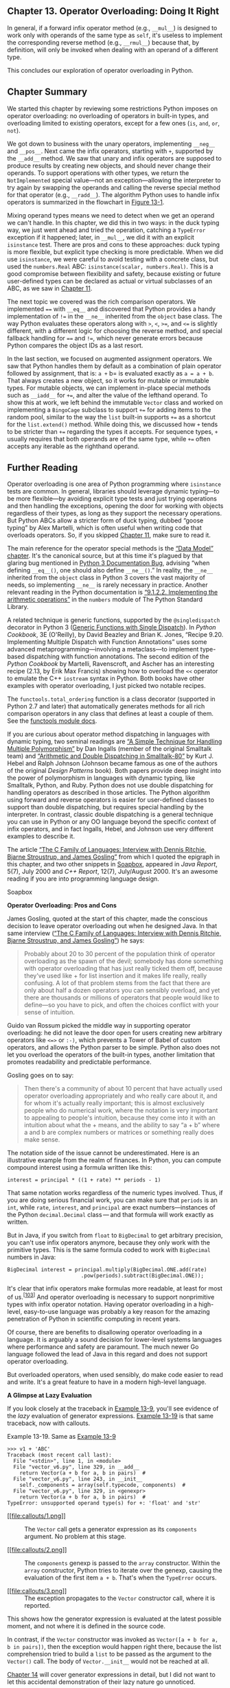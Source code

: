 ** Chapter 13. Operator Overloading: Doing It Right


In general, if a forward infix operator method (e.g., =__mul__=) is designed to work only with operands of the same type as =self=, it's useless to implement the corresponding reverse method (e.g., =__rmul__=) because that, by definition, will only be invoked when dealing with an operand of a different type.

This concludes our exploration of operator overloading in Python.

** Chapter Summary


We started this chapter by reviewing some restrictions Python imposes on operator overloading: no overloading of operators in built-in types, and overloading limited to existing operators, except for a few ones (=is=, =and=, =or=, =not=).

We got down to business with the unary operators, implementing =__neg__= and =__pos__=. Next came the infix operators, starting with =+=, supported by the =__add__= method. We saw that unary and infix operators are supposed to produce results by creating new objects, and should never change their operands. To support operations with other types, we return the =NotImplemented= special value---not an exception---allowing the interpreter to try again by swapping the operands and calling the reverse special method for that operator (e.g., =__radd__=). The algorithm Python uses to handle infix operators is summarized in the flowchart in [[file:ch13.html#operator_flowchart][Figure 13-1]].

Mixing operand types means we need to detect when we get an operand we can't handle. In this chapter, we did this in two ways: in the duck typing way, we just went ahead and tried the operation, catching a =TypeError= exception if it happened; later, in =__mul__=, we did it with an explicit =isinstance= test. There are pros and cons to these approaches: duck typing is more flexible, but explicit type checking is more predictable. When we did use =isinstance=, we were careful to avoid testing with a concrete class, but used the =numbers.Real= ABC: =isinstance(scalar, numbers.Real)=. This is a good compromise between flexibility and safety, because existing or future user-defined types can be declared as actual or virtual subclasses of an ABC, as we saw in [[file:ch11.html][Chapter 11]].

The next topic we covered was the rich comparison operators. We implemented ==== with =__eq__= and discovered that Python provides a handy implementation of =!== in the =__ne__= inherited from the =object= base class. The way Python evaluates these operators along with =>=, =<=, =>==, and =<== is slightly different, with a different logic for choosing the reverse method, and special fallback handling for ==== and =!==, which never generate errors because Python compares the object IDs as a last resort.

In the last section, we focused on augmented assignment operators. We saw that Python handles them by default as a combination of plain operator followed by assignment, that is: =a += b= is evaluated exactly as =a = a + b=. That always creates a new object, so it works for mutable or immutable types. For mutable objects, we can implement in-place special methods such as =__iadd__= for =+==, and alter the value of the lefthand operand. To show this at work, we left behind the immutable =Vector= class and worked on implementing a =BingoCage= subclass to support =+== for adding items to the random pool, similar to the way the =list= built-in supports =+== as a shortcut for the =list.extend()= method. While doing this, we discussed how =+= tends to be stricter than =+== regarding the types it accepts. For sequence types, =+= usually requires that both operands are of the same type, while =+== often accepts any iterable as the righthand operand.

** Further Reading


Operator overloading is one area of Python programming where =isinstance= tests are common. In general, libraries should leverage dynamic typing---to be more flexible---by avoiding explicit type tests and just trying operations and then handling the exceptions, opening the door for working with objects regardless of their types, as long as they support the necessary operations. But Python ABCs allow a stricter form of duck typing, dubbed “goose typing” by Alex Martelli, which is often useful when writing code that overloads operators. So, if you skipped [[file:ch11.html][Chapter 11]], make sure to read it.

The main reference for the operator special methods is the [[https://docs.python.org/3/reference/datamodel.html][“Data Model” chapter]]. It's the canonical source, but at this time it's plagued by that glaring bug mentioned in [[file:ch13.html#ne_doc_bug_warning][Python 3 Documentation Bug]], advising “when defining =__eq__()=, one should also define =__ne__()=.” In reality, the =__ne__= inherited from the =object= class in Python 3 covers the vast majority of needs, so implementing =__ne__= is rarely necessary in practice. Another relevant reading in the Python documentation is [[http://bit.ly/1JHWP8W][“9.1.2.2. Implementing the arithmetic operations”]] in the =numbers= module of The Python Standard Library.

A related technique is generic functions, supported by the =@singledispatch= decorator in Python 3 ([[file:ch07.html#generic_functions][Generic Functions with Single Dispatch]]). In /Python Cookbook/, 3E (O'Reilly), by David Beazley and Brian K. Jones, “Recipe 9.20. Implementing Multiple Dispatch with Function Annotations” uses some advanced metaprogramming---involving a metaclass---to implement type-based dispatching with function annotations. The second edition of the /Python Cookbook/ by Martelli, Ravenscroft, and Ascher has an interesting recipe (2.13, by Erik Max Francis) showing how to overload the =<<= operator to emulate the C++ =iostream= syntax in Python. Both books have other examples with operator overloading, I just picked two notable recipes.

The =functools.total_ordering= function is a class decorator (supported in Python 2.7 and later) that automatically generates methods for all rich comparison operators in any class that defines at least a couple of them. See the [[http://bit.ly/1C12IWF][functools module docs]].

If you are curious about operator method dispatching in languages with dynamic typing, two seminal readings are [[http://bit.ly/1FVhejw][“A Simple Technique for Handling Multiple Polymorphism”]] by Dan Ingalls (member of the original Smalltalk team) and [[http://bit.ly/1QrnuuD][“Arithmetic and Double Dispatching in Smalltalk-80”]] by Kurt J. Hebel and Ralph Johnson (Johnson became famous as one of the authors of the original /Design Patterns/ book). Both papers provide deep insight into the power of polymorphism in languages with dynamic typing, like Smalltalk, Python, and Ruby. Python does not use double dispatching for handling operators as described in those articles. The Python algorithm using forward and reverse operators is easier for user-defined classes to support than double dispatching, but requires special handling by the interpreter. In contrast, classic double dispatching is a general technique you can use in Python or any OO language beyond the specific context of infix operators, and in fact Ingalls, Hebel, and Johnson use very different examples to describe it.

The article [[http://www.gotw.ca/publications/c_family_interview.htm][“The C Family of Languages: Interview with Dennis Ritchie, Bjarne Stroustrup, and James Gosling”]] from which I quoted the epigraph in this chapter, and two other snippets in [[file:ch13.html#operator_soapbox][Soapbox]], appeared in /Java Report/, 5(7), July 2000 and /C++ Report/, 12(7), July/August 2000. It's an awesome reading if you are into programming language design.



Soapbox

*Operator Overloading: Pros and Cons*

James Gosling, quoted at the start of this chapter, made the conscious decision to leave operator overloading out when he designed Java. In that same interview ([[http://bit.ly/1C12T4t][“The C Family of Languages: Interview with Dennis Ritchie, Bjarne Stroustrup, and James Gosling”]]) he says:

#+BEGIN_QUOTE
  Probably about 20 to 30 percent of the population think of operator overloading as the spawn of the devil; somebody has done something with operator overloading that has just really ticked them off, because they've used like + for list insertion and it makes life really, really confusing. A lot of that problem stems from the fact that there are only about half a dozen operators you can sensibly overload, and yet there are thousands or millions of operators that people would like to define---so you have to pick, and often the choices conflict with your sense of intuition.
#+END_QUOTE

Guido van Rossum picked the middle way in supporting operator overloading: he did not leave the door open for users creating new arbitrary operators like =<=>= or =:-)=, which prevents a Tower of Babel of custom operators, and allows the Python parser to be simple. Python also does not let you overload the operators of the built-in types, another limitation that promotes readability and predictable performance.

Gosling goes on to say:

#+BEGIN_QUOTE
  Then there's a community of about 10 percent that have actually used operator overloading appropriately and who really care about it, and for whom it's actually really important; this is almost exclusively people who do numerical work, where the notation is very important to appealing to people's intuition, because they come into it with an intuition about what the + means, and the ability to say “a + b” where a and b are complex numbers or matrices or something really does make sense.
#+END_QUOTE

The notation side of the issue cannot be underestimated. Here is an illustrative example from the realm of finances. In Python, you can compute compound interest using a formula written like this:

#+BEGIN_EXAMPLE
    interest = principal * ((1 + rate) ** periods - 1)
#+END_EXAMPLE

That same notation works regardless of the numeric types involved. Thus, if you are doing serious financial work, you can make sure that =periods= is an =int=, while =rate=, =interest=, and =principal= are exact numbers---instances of the Python =decimal.Decimal= class --- and that formula will work exactly as written.

But in Java, if you switch from =float= to =BigDecimal= to get arbitrary precision, you can't use infix operators anymore, because they only work with the primitive types. This is the same formula coded to work with =BigDecimal= numbers in Java:

#+BEGIN_EXAMPLE
    BigDecimal interest = principal.multiply(BigDecimal.ONE.add(rate)
                            .pow(periods).subtract(BigDecimal.ONE));
#+END_EXAMPLE

It's clear that infix operators make formulas more readable, at least for most of us.^{[[[#ftn.id958483][103]]]} And operator overloading is necessary to support nonprimitive types with infix operator notation. Having operator overloading in a high-level, easy-to-use language was probably a key reason for the amazing penetration of Python in scientific computing in recent years.

Of course, there are benefits to disallowing operator overloading in a language. It is arguably a sound decision for lower-level systems languages where performance and safety are paramount. The much newer Go language followed the lead of Java in this regard and does not support operator overloading.

But overloaded operators, when used sensibly, do make code easier to read and write. It's a great feature to have in a modern high-level language.

*A Glimpse at Lazy Evaluation*

If you look closely at the traceback in [[file:ch13.html#ex_vector_error_iter_not_add][Example 13-9]], you'll see evidence of the /lazy/ evaluation of generator expressions. [[file:ch13.html#ex_vector_error_iter_not_add_repeat][Example 13-19]] is that same traceback, now with callouts.



Example 13-19. Same as [[file:ch13.html#ex_vector_error_iter_not_add][Example 13-9]]

#+BEGIN_EXAMPLE
    >>> v1 + 'ABC'
    Traceback (most recent call last):
      File "<stdin>", line 1, in <module>
      File "vector_v6.py", line 329, in __add__
        return Vector(a + b for a, b in pairs)  # 
      File "vector_v6.py", line 243, in __init__
        self._components = array(self.typecode, components)  # 
      File "vector_v6.py", line 329, in <genexpr>
        return Vector(a + b for a, b in pairs)  # 
    TypeError: unsupported operand type(s) for +: 'float' and 'str'
#+END_EXAMPLE

- [[#CO152-1][[[file:callouts/1.png]]]]  :: The =Vector= call gets a generator expression as its =components= argument. No problem at this stage.

- [[#CO152-2][[[file:callouts/2.png]]]]  :: The =components= genexp is passed to the =array= constructor. Within the =array= constructor, Python tries to iterate over the genexp, causing the evaluation of the first item =a + b=. That's when the =TypeError= occurs.

- [[#CO152-3][[[file:callouts/3.png]]]]  :: The exception propagates to the =Vector= constructor call, where it is reported.

This shows how the generator expression is evaluated at the latest possible moment, and not where it is defined in the source code.

In contrast, if the =Vector= constructor was invoked as =Vector([a + b for a, b in pairs])=, then the exception would happen right there, because the list comprehension tried to build a =list= to be passed as the argument to the =Vector()= call. The body of =Vector.__init__= would not be reached at all.

[[file:ch14.html][Chapter 14]] will cover generator expressions in detail, but I did not want to let this accidental demonstration of their lazy nature go unnoticed.



--------------


^{[[[#id973194][98]]]} Source: [[http://www.gotw.ca/publications/c_family_interview.htm][“The C Family of Languages: Interview with Dennis Ritchie, Bjarne Stroustrup, and James Gosling”]].


^{[[[#id984216][99]]]} The Python documentation uses both terms. The [[https://docs.python.org/3/reference/datamodel.html][“Data Model” chapter]] uses “reflected,” but [[http://bit.ly/1JHWP8W][“9.1.2.2. Implementing the arithmetic operations”]] in the =numbers= module docs mention “forward” and “reverse” methods, and I find this terminology better, because “forward” and “reversed” clearly name each of the directions, while “reflected” doesn't have an obvious opposite.


^{[[[#id561864][100]]]} The =@= sign can be used as an infix dot product operator starting with Python 3.5. More about it in [[file:ch13.html#matmul_operator_sec][The New @ Infix Operator in Python 3.5]].


^{[[[#id702066][101]]]} The logic for =object.__eq__= and =object.__ne__= is in function =object_richcompare= in [[http://bit.ly/1C11uL7][Objects/typeobject.c]] in the CPython source code.


^{[[[#id1005952][102]]]} The =iter= built-in function will be covered in the next chapter. Here I could have used =tuple(other)=, and it would work, but at the cost of building a new =tuple= when all the =.load(…)= method needs is to iterate over its argument.


^{[[[#id958483][103]]]} My friend Mario Domenech Goulart, a core developer of the [[http://www.call-cc.org/][CHICKEN Scheme compiler]], will probably disagree with this.


[[#id973194][98]]]} Source: [[http://www.gotw.ca/publications/c_family_interview.htm][“The C Family of Languages: Interview with Dennis Ritchie, Bjarne Stroustrup, and James Gosling”]].


^{[[[#id984216][99]]]} The Python documentation uses both terms. The [[https://docs.python.org/3/reference/datamodel.html][“Data Model” chapter]] uses “reflected,” but [[http://bit.ly/1JHWP8W][“9.1.2.2. Implementing the arithmetic operations”]] in the =numbers= module docs mention “forward” and “reverse” methods, and I find this terminology better, because “forward” and “reversed” clearly name each of the directions, while “reflected” doesn't have an obvious opposite.


^{[[[#id561864][100]]]} The =@= sign can be used as an infix dot product operator starting with Python 3.5. More about it in [[file:ch13.html#matmul_operator_sec][The New @ Infix Operator in Python 3.5]].


^{[[[#id702066][101]]]} The logic for =object.__eq__= and =object.__ne__= is in function =object_richcompare= in [[http://bit.ly/1C11uL7][Objects/typeobject.c]] in the CPython source code.


^{[[[#id1005952][102]]]} The =iter= built-in function will be covered in the next chapter. Here I could have used =tuple(other)=, and it would work, but at the cost of building a new =tuple= when all the =.load(…)= method needs is to iterate over its argument.


^{[[[#id958483][103]]]} My friend Mario Domenech Goulart, a core developer of the [[http://www.call-cc.org/][CHICKEN Scheme compiler]], will probably disagree with this.


www.call-cc.org/][CHICKEN Scheme compiler]], will probably disagree with this.


concatenating sequences in Python.

The methods in [[file:ch13.html#ex_vector_add_t1][Example 13-4]] work with =Vector= objects, or any iterable with numeric items, such as a =Vector2d=, a =tuple= of integers, or an =array= of floats. But if provided with a noniterable object, =__add__= fails with a message that is not very helpful, as in [[file:ch13.html#ex_vector_error_iter][Example 13-8]].



Example 13-8. Vector.__add__ method needs an iterable operand

#+BEGIN_EXAMPLE
    >>> v1 + 1
    Traceback (most recent call last):
      File "<stdin>", line 1, in <module>
      File "vector_v6.py", line 328, in __add__
        pairs = itertools.zip_longest(self, other, fillvalue=0.0)
    TypeError: zip_longest argument #2 must support iteration
#+END_EXAMPLE

Another unhelpful message is given if an operand is iterable but its items cannot be added to the =float= items in the =Vector=. See [[file:ch13.html#ex_vector_error_iter_not_add][Example 13-9]].



Example 13-9. Vector.__add__ method needs an iterable with numeric items

#+BEGIN_EXAMPLE
    >>> v1 + 'ABC'
    Traceback (most recent call last):
      File "<stdin>", line 1, in <module>
      File "vector_v6.py", line 329, in __add__
        return Vector(a + b for a, b in pairs)
      File "vector_v6.py", line 243, in __init__
        self._components = array(self.typecode, components)
      File "vector_v6.py", line 329, in <genexpr>
        return Vector(a + b for a, b in pairs)
    TypeError: unsupported operand type(s) for +: 'float' and 'str'
#+END_EXAMPLE

The problems in Examples [[file:ch13.html#ex_vector_error_iter][13-8]] and [[file:ch13.html#ex_vector_error_iter_not_add][13-9]] actually go deeper than obscure error messages: if an operator special method cannot return a valid result because of type incompatibility, it should return =NotImplemented= and not raise =TypeError=. By returning =NotImplemented=, you leave the door open for the implementer of the other operand type to perform the operation when Python tries the reversed method call.

In the spirit of duck typing, we will refrain from testing the type of the =other= operand, or the type of its elements. We'll catch the exceptions and return =NotImplemented=. If the interpreter has not yet reversed the operands, it will try that. If the reverse method call returns =NotImplemented=, then Python will raise issue =TypeError= with a standard error message like “unsupported operand type(s) for +: /Vector/ and /str/.”

The final implementation of the special methods for =Vector= addition are in [[file:ch13.html#ex_vector_v6][Example 13-10]].



Example 13-10. vector_v6.py: operator + methods added to vector_v5.py ([[file:ch10.html#ex_vector_v5][Example 10-16]])

#+BEGIN_EXAMPLE
        def __add__(self, other):
            try:
                pairs = itertools.zip_longest(self, other, fillvalue=0.0)
                return Vector(a + b for a, b in pairs)
            except TypeError:
                return NotImplemented

        def __radd__(self, other):
            return self + other
#+END_EXAMPLE

*** Warning
    :PROPERTIES:
    :CUSTOM_ID: warning-2
    :CLASS: title
    :END:

If an infix operator method raises an exception, it aborts the operator dispatch algorithm. In the particular case of =TypeError=, it is often better to catch it and =return NotImplemented=. This allows the interpreter to try calling the reversed operator method, which may correctly handle the computation with the swapped operands, if they are of different types.

At this point, we have safely overloaded the =+= operator by writing =__add__= and =__radd__=. We will now tackle another infix operator: =*=.

** Overloading * for Scalar Multiplication


What does =Vector([1, 2, 3]) * x= mean? If =x= is a number, that would be a scalar product, and the result would be a new =Vector= with each component multiplied by =x=---also known as an elementwise multiplication:

#+BEGIN_EXAMPLE
    >>> v1 = Vector([1, 2, 3])
    >>> v1 * 10
    Vector([10.0, 20.0, 30.0])
    >>> 11 * v1
    Vector([11.0, 22.0, 33.0])
#+END_EXAMPLE

Another kind of product involving =Vector= operands would be the dot product of two vectors---or matrix multiplication, if you take one vector as a 1 × N matrix and the other as an N × 1 matrix. The current practice in NumPy and similar libraries is not to overload the =*= with these two meanings, but to use =*= only for the scalar product. For example, in NumPy, =numpy.dot()= computes the dot product.^{[[[#ftn.id561864][100]]]}

Back to our scalar product, again we start with the simplest =__mul__= and =__rmul__= methods that could possibly work:

#+BEGIN_EXAMPLE
        # inside the Vector class

        def __mul__(self, scalar):
            return Vector(n * scalar for n in self)

        def __rmul__(self, scalar):
            return self * scalar
#+END_EXAMPLE

Those methods do work, except when provided with incompatible operands. The =scalar= argument has to be a number that when multiplied by a =float= produces another =float= (because our =Vector= class uses an =array= of floats internally). So a =complex= number will not do, but the scalar can be an =int=, a =bool= (because =bool= is a subclass of =int=), or even a =fractions.Fraction= instance.

We could use the same duck typing technique as we did in [[file:ch13.html#ex_vector_v6][Example 13-10]] and catch a =TypeError= in =__mul__=, but there is another, more explicit way that makes sense in this situation: /goose typing/. We use =isinstance()= to check the type of =scalar=, but instead of hardcoding some concrete types, we check against the =numbers.Real= ABC, which covers all the types we need, and keeps our implementation open to future numeric types that declare themselves actual or /virtual subclasses/ of the =numbers.Real= ABC. [[file:ch13.html#ex_vector_v7][Example 13-11]] shows a practical use of goose typing---an explicit check against an abstract type; see [[https://github.com/fluentpython/example-code][the_ Fluent Python_ code repository]] for the full listing.

*** Warning
    :PROPERTIES:
    :CUSTOM_ID: warning-3
    :CLASS: title
    :END:

As you may recall from [[file:ch11.html#abc_in_stdlib_sec][ABCs in the Standard Library]], =decimal.Decimal= is not registered as a virtual subclass of =numbers.Real=. Thus, our =Vector= class will not handle =decimal.Decimal= numbers.



Example 13-11. vector_v7.py: operator * methods added

#+BEGIN_EXAMPLE
    from array import array
    import reprlib
    import math
    import functools
    import operator
    import itertools
    import numbers  # 

    class Vector:
        typecode = 'd'

        def __init__(self, components):
            self._components = array(self.typecode, components)

        # many methods omitted in book listing, see vector_v7.py
        # in https://github.com/fluentpython/example-code ...

        def __mul__(self, scalar):
            if isinstance(scalar, numbers.Real):  # 
                return Vector(n * scalar for n in self)
            else:  # 
                return NotImplemented

        def __rmul__(self, scalar):
            return self * scalar  # 
#+END_EXAMPLE

- [[#CO144-1][[[file:callouts/1.png]]]]  :: Import the =numbers= module for type checking.

- [[#CO144-2][[[file:callouts/2.png]]]]  :: If =scalar= is an instance of a =numbers.Real= subclass, create new =Vector= with multiplied component values.

- [[#CO144-3][[[file:callouts/3.png]]]]  :: Otherwise, raise =TypeError= with an explicit message.

- [[#CO144-4][[[file:callouts/4.png]]]]  :: In this example, =__rmul__= works fine by just performing =self * scalar=, delegating to the =__mul__= method.

With [[file:ch13.html#ex_vector_v7][Example 13-11]], we can multiply =Vectors= by scalar values of the usual and not so usual numeric types:

#+BEGIN_EXAMPLE
    >>> v1 = Vector([1.0, 2.0, 3.0])
    >>> 14 * v1
    Vector([14.0, 28.0, 42.0])
    >>> v1 * True
    Vector([1.0, 2.0, 3.0])
    >>> from fractions import Fraction
    >>> v1 * Fraction(1, 3)
    Vector([0.3333333333333333, 0.6666666666666666, 1.0])
#+END_EXAMPLE

Implementing =+= and =*= we saw the most common patterns for coding infix operators. The techniques we described for =+= and =*= are applicable to all operators listed in [[file:ch13.html#infix_operator_names_tbl][Table 13-1]] (the in-place operators will be covered in [[file:ch13.html#augmented_assign_ops][Augmented Assignment Operators]]).



Table 13-1. Infix operator method names (the in-place operators are used for augmented assignment; comparison operators are in [[file:ch13.html#reversed_rich_comp_op_tbl][Table 13-2]])

Operator

Forward

Reverse

In-place

Description

=+=

=__add__=

=__radd__=

=__iadd__=

Addition or concatenation

=-=

=__sub__=

=__rsub__=

=__isub__=

Subtraction

=*=

=__mul__=

=__rmul__=

=__imul__=

Multiplication or repetition

=/=

=__truediv__=

=__rtruediv__=

=__itruediv__=

True division

=//=

=__floordiv__=

=__rfloordiv__=

=__ifloordiv__=

Floor division

=%=

=__mod__=

=__rmod__=

=__imod__=

Modulo

=divmod()=

=__divmod__=

=__rdivmod__=

=__idivmod__=

Returns tuple of floor division quotient and modulo

=**=, =pow()=

=__pow__=

=__rpow__=

=__ipow__=

Exponentiation^{[[[#ftn.id482954][a]]]}

=@=

=__matmul__=

=__rmatmul__=

=__imatmul__=

Matrix multiplication^{[[[#ftn.id1086235][b]]]}

=&=

=__and__=

=__rand__=

=__iand__=

Bitwise and

|

=__or__=

=__ror__=

=__ior__=

Bitwise or

=^=

=__xor__=

=__rxor__=

=__ixor__=

Bitwise xor

=<<=

=__lshift__=

=__rlshift__=

=__ilshift__=

Bitwise shift left

=>>=

=__rshift__=

=__rrshift__=

=__irshift__=

Bitwise shift right


^{[[[#id482954][a]]]} =pow= takes an optional third argument, =modulo=: =pow(a, b, modulo)=, also supported by the special methods when invoked directly (e.g., =a.__pow__(b, modulo)=).


^{[[[#id1086235][b]]]} New in Python 3.5.

The rich comparison operators are another category of infix operators, using a slightly different set of rules. We cover them in the next main section: [[file:ch13.html#rich_comp_op_sec][Rich Comparison Operators]].

The following optional sidebar is about the =@= operator introduced in Python 3.5---not yet released at the time of this writing.



The New @ Infix Operator in Python 3.5

Python 3.4 does not have an infix operator for the dot product. However, as I write this, Python 3.5 pre-alpha already implements [[https://www.python.org/dev/peps/pep-0465/][PEP 465 --- A dedicated infix operator for matrix multiplication]], making the =@= sign available for that purpose (e.g., =a @ b= is the dot product of =a= and =b=). The =@= operator is supported by the special methods =__matmul__=, =__rmatmul__=, and =__imatmul__=, named for “matrix multiplication.” These methods are not used anywhere in the standard library at this time, but are recognized by the interpreter in Python 3.5 so the NumPy team---and the rest of us---can support the =@= operator in user-defined types. The parser was also changed to handle the infix =@= (=a @ b= is a syntax error in Python 3.4).

Just for fun, after compiling Python 3.5 from source, I was able to implement and test the =@= operator for the =Vector= dot product.

These are the simple tests I did:

#+BEGIN_EXAMPLE
    >>> va = Vector([1, 2, 3])
    >>> vz = Vector([5, 6, 7])
    >>> va @ vz == 38.0  # 1*5 + 2*6 + 3*7
    True
    >>> [10, 20, 30] @ vz
    380.0
    >>> va @ 3
    Traceback (most recent call last):
      ...
    TypeError: unsupported operand type(s) for @: 'Vector' and 'int'
#+END_EXAMPLE

And here is the code of the relevant special methods:

#+BEGIN_EXAMPLE
    class Vector:
        # many methods omitted in book listing

        def __matmul__(self, other):
            try:
                return sum(a * b for a, b in zip(self, other))
            except TypeError:
                return NotImplemented

        def __rmatmul__(self, other):
            return self @ other
#+END_EXAMPLE

The full source is in the /vector_py3_5.py/ file in the [[https://github.com/fluentpython/example-code][/Fluent Python/ code repository]].

Remember to try it with Python 3.5, otherwise you'll get a =SyntaxError=!

** Rich Comparison Operators


The handling of the rich comparison operators ====, =!==, =>=, =<=, =>==, =<== by the Python interpreter is similar to what we just saw, but differs in two important aspects:

- The same set of methods are used in forward and reverse operator calls. The rules are summarized in [[file:ch13.html#reversed_rich_comp_op_tbl][Table 13-2]]. For example, in the case of ====, both the forward and reverse calls invoke =__eq__=, only swapping arguments; and a forward call to =__gt__= is followed by a reverse call to =__lt__= with the swapped arguments.
- In the case of ==== and =!==, if the reverse call fails, Python compares the object IDs instead of raising =TypeError=.



Table 13-2. Rich comparison operators: reverse methods invoked when the initial method call returns NotImplemented

Group

Infix operator

Forward method call

Reverse method call

Fall back

Equality

=a == b=

=a.__eq__(b)=

=b.__eq__(a)=

Return =id(a) == id(b)=

=a != b=

=a.__ne__(b)=

=b.__ne__(a)=

Return =not (a == b)=

Ordering

=a > b=

=a.__gt__(b)=

=b.__lt__(a)=

Raise =TypeError=

=a < b=

=a.__lt__(b)=

=b.__gt__(a)=

Raise =TypeError=

=a >= b=

=a.__ge__(b)=

=b.__le__(a)=

Raise =TypeError=

=a <= b=

=a.__le__(b)=

=b.__ge__(a)=

Raise =TypeError=

*** New Behavior in Python 3
    :PROPERTIES:
    :CUSTOM_ID: new-behavior-in-python-3
    :CLASS: title
    :END:

The fallback step for all comparison operators changed from Python 2. For =__ne__=, Python 3 now returns the negated result of =__eq__=. For the ordering comparison operators, Python 3 raises =TypeError= with a message like ='unorderable types: int() < tuple()'=. In Python 2, those comparisons produced weird results taking into account object types and IDs in some arbitrary way. However, it really makes no sense to compare an =int= to a =tuple=, for example, so raising =TypeError= in such cases is a real improvement in the language.

Given these rules, let's review and improve the behavior of the =Vector.__eq__= method, which was coded as follows in /vector_v5.py/ ([[file:ch10.html#ex_vector_v5][Example 10-16]]):

#+BEGIN_EXAMPLE
    class Vector:
        # many lines omitted

        def __eq__(self, other):
            return (len(self) == len(other) and
                    all(a == b for a, b in zip(self, other)))
#+END_EXAMPLE

That method produces the results in [[file:ch13.html#eq_initial_demo][Example 13-12]].



Example 13-12. Comparing a Vector to a Vector, a Vector2d, and a tuple

#+BEGIN_EXAMPLE
    >>> va = Vector([1.0, 2.0, 3.0])
    >>> vb = Vector(range(1, 4))
    >>> va == vb  # 
    True
    >>> vc = Vector([1, 2])
    >>> from vector2d_v3 import Vector2d
    >>> v2d = Vector2d(1, 2)
    >>> vc == v2d  # 
    True
    >>> t3 = (1, 2, 3)
    >>> va == t3  # 
    True
#+END_EXAMPLE

- [[#CO145-1][[[file:callouts/1.png]]]]  :: Two =Vector= instances with equal numeric components compare equal.

- [[#CO145-2][[[file:callouts/2.png]]]]  :: A =Vector= and a =Vector2d= are also equal if their components are equal.

- [[#CO145-3][[[file:callouts/3.png]]]]  :: A =Vector= is also considered equal to a =tuple= or any iterable with numeric items of equal value.

The last one of the results in [[file:ch13.html#eq_initial_demo][Example 13-12]] is probably not desirable. I really have no hard rule about this; it depends on the application context. But the Zen of Python says:

#+BEGIN_QUOTE
  In the face of ambiguity, refuse the temptation to guess.
#+END_QUOTE

Excessive liberality in the evaluation of operands may lead to surprising results, and programmers hate surprises.

Taking a clue from Python itself, we can see that =[1,2] == (1, 2)= is =False=. Therefore, let's be conservative and do some type checking. If the second operand is a =Vector= instance (or an instance of a =Vector= subclass), then use the same logic as the current =__eq__=. Otherwise, return =NotImplemented= and let Python handle that. See [[file:ch13.html#ex_vector_v8_eq][Example 13-13]].



Example 13-13. vector_v8.py: improved __eq__ in the Vector class

#+BEGIN_EXAMPLE
        def __eq__(self, other):
            if isinstance(other, Vector):   
                return (len(self) == len(other) and
                        all(a == b for a, b in zip(self, other)))
            else:
                return NotImplemented   
#+END_EXAMPLE

- [[#CO146-1][[[file:callouts/1.png]]]]  :: If the =other= operand is an instance of =Vector= (or of a =Vector= subclass), perform the comparison as before.

- [[#CO146-2][[[file:callouts/2.png]]]]  :: Otherwise, return =NotImplemented=.

If you run the tests in [[file:ch13.html#eq_initial_demo][Example 13-12]] with the new =Vector.__eq__= from [[file:ch13.html#ex_vector_v8_eq][Example 13-13]], what you get now is shown in [[file:ch13.html#eq_demo_new_eq][Example 13-14]].



Example 13-14. Same comparisons as [[file:ch13.html#eq_initial_demo][Example 13-12]]: last result changed

#+BEGIN_EXAMPLE
    >>> va = Vector([1.0, 2.0, 3.0])
    >>> vb = Vector(range(1, 4))
    >>> va == vb  # 
    True
    >>> vc = Vector([1, 2])
    >>> from vector2d_v3 import Vector2d
    >>> v2d = Vector2d(1, 2)
    >>> vc == v2d  # 
    True
    >>> t3 = (1, 2, 3)
    >>> va == t3  # 
    False
#+END_EXAMPLE

- [[#CO147-1][[[file:callouts/1.png]]]]  :: Same result as before, as expected.

- [[#CO147-2][[[file:callouts/2.png]]]]  :: Same result as before, but why? Explanation coming up.

- [[#CO147-3][[[file:callouts/3.png]]]]  :: Different result; this is what we wanted. But why does it work? Read on...

Among the three results in [[file:ch13.html#eq_demo_new_eq][Example 13-14]], the first one is no news, but the last two were caused by =__eq__= returning =NotImplemented= in [[file:ch13.html#ex_vector_v8_eq][Example 13-13]]. Here is what happens in the example with a =Vector= and a =Vector2d=, step by step:

1. To evaluate =vc == v2d=, Python calls =Vector.__eq__(vc, v2d)=.
2. =Vector.__eq__(vc, v2d)= verifies that =v2d= is not a =Vector= and returns =NotImplemented=.
3. Python gets =NotImplemented= result, so it tries =Vector2d.__eq__(v2d, vc)=.
4. =Vector2d.__eq__(v2d, vc)= turns both operands into tuples an compares them: the result is =True= (the code for =Vector2d.__eq__= is in [[file:ch09.html#ex_vector2d_v3_full][Example 9-9]]).

As for the comparison between =Vector= and =tuple= in [[file:ch13.html#eq_demo_new_eq][Example 13-14]], the actual steps are:

1. To evaluate =va == t3=, Python calls =Vector.__eq__(va, t3)=.
2. =Vector.__eq__(va, t3)= verifies that =t3= is not a =Vector= and returns =NotImplemented=.
3. Python gets =NotImplemented= result, so it tries =tuple.__eq__(t3, va)=.
4. =tuple.__eq__(t3, va)= has no idea what a =Vector= is, so it returns =NotImplemented=.
5. In the special case of ====, if the reversed call returns =NotImplemented=, Python compares object IDs as a last resort.

How about =!==? We don't need to implement it because the fallback behavior of the =__ne__= inherited from =object= suits us: when =__eq__= is defined and does not return =NotImplemented=, =__ne__= returns that result negated.

In other words, given the same objects we used in [[file:ch13.html#eq_demo_new_eq][Example 13-14]], the results for =!== are consistent:

#+BEGIN_EXAMPLE
    >>> va != vb
    False
    >>> vc != v2d
    False
    >>> va != (1, 2, 3)
    True
#+END_EXAMPLE

The =__ne__= inherited from =object= works like the following code---except that the original is written in C:^{[[[#ftn.id702066][101]]]}

#+BEGIN_EXAMPLE
        def __ne__(self, other):
            eq_result = self == other
            if eq_result is NotImplemented:
                return NotImplemented
            else:
                return not eq_result
#+END_EXAMPLE

*** Python 3 Documentation Bug
    :PROPERTIES:
    :CUSTOM_ID: python-3-documentation-bug
    :CLASS: title
    :END:

As I write this, the [[https://docs.python.org/3/reference/datamodel.html][rich comparison method documentation]] states: “The truth of =x==y= does not imply that =x!=y= is false. Accordingly, when defining =__eq__()=, one should also define =__ne__()= so that the operators will behave as expected.” That was true for Python 2, but in Python 3 that's not good advice, because a useful default =__ne__= implementation is inherited from the =object= class, and it's rarely necessary to override it. The new behavior is documented in Guido's [[http://bit.ly/1C11zP5][What's New in Python 3.0]], in the section “Operators And Special Methods.” The documentation bug is recorded as [[http://bugs.python.org/issue4395][issue 4395]].

After covering the essentials of infix operator overloading, let's turn to a different class of operators: the augmented assignment operators.

** Augmented Assignment Operators


Our =Vector= class already supports the augmented assignment operators =+== and =*==. [[file:ch13.html#eq_demo_augm_assign_immutable][Example 13-15]] shows them in action.



Example 13-15. Augmented assignment works with immutable targets by creating new instances and rebinding

#+BEGIN_EXAMPLE
    >>> v1 = Vector([1, 2, 3])
    >>> v1_alias = v1  # 
    >>> id(v1)  # 
    4302860128
    >>> v1 += Vector([4, 5, 6])  # 
    >>> v1  # 
    Vector([5.0, 7.0, 9.0])
    >>> id(v1)  # 
    4302859904
    >>> v1_alias  # 
    Vector([1.0, 2.0, 3.0])
    >>> v1 *= 11  # 
    >>> v1  # 
    Vector([55.0, 77.0, 99.0])
    >>> id(v1)
    4302858336
#+END_EXAMPLE

- [[#CO148-1][[[file:callouts/1.png]]]]  :: Create alias so we can inspect the =Vector([1, 2, 3])= object later.

- [[#CO148-2][[[file:callouts/2.png]]]]  :: Remember the ID of the initial =Vector= bound to =v1=.

- [[#CO148-3][[[file:callouts/3.png]]]]  :: Perform augmented addition.

- [[#CO148-4][[[file:callouts/4.png]]]]  :: The expected result...

- [[#CO148-5][[[file:callouts/5.png]]]]  :: ...but a new =Vector= was created.

- [[#CO148-6][[[file:callouts/6.png]]]]  :: Inspect =v1_alias= to confirm the original =Vector= was not altered.

- [[#CO148-7][[[file:callouts/7.png]]]]  :: Perform augmented multiplication.

- [[#CO148-8][[[file:callouts/8.png]]]]  :: Again, the expected result, but a new =Vector= was created.

If a class does not implement the in-place operators listed in [[file:ch13.html#infix_operator_names_tbl][Table 13-1]], the augmented assignment operators are just syntactic sugar: =a += b= is evaluated exactly as =a = a + b=. That's the expected behavior for immutable types, and if you have =__add__= then =+== will work with no additional code.

However, if you do implement an in-place operator method such as =__iadd__=, that method is called to compute the result of =a += b=. As the name says, those operators are expected to change the lefthand operand in place, and not create a new object as the result.

*** Warning
    :PROPERTIES:
    :CUSTOM_ID: warning-4
    :CLASS: title
    :END:

The in-place special methods should never be implemented for immutable types like our =Vector= class. This is fairly obvious, but worth stating anyway.

To show the code of an in-place operator, we will extend the =BingoCage= class from [[file:ch11.html#ex_tombola_bingo][Example 11-12]] to implement =__add__= and =__iadd__=.

We'll call the subclass =AddableBingoCage=. [[file:ch13.html#demo_addable_bingo_add][Example 13-16]] is the behavior we want for the =+= operator.



Example 13-16. A new AddableBingoCage instance can be created with

#+BEGIN_EXAMPLE
        >>> vowels = 'AEIOU'
        >>> globe = AddableBingoCage(vowels)   
        >>> globe.inspect()
        ('A', 'E', 'I', 'O', 'U')
        >>> globe.pick() in vowels   
        True
        >>> len(globe.inspect())   
        4
        >>> globe2 = AddableBingoCage('XYZ')   
        >>> globe3 = globe + globe2
        >>> len(globe3.inspect())   
        7
        >>> void = globe + [10, 20]   
        Traceback (most recent call last):
          ...
        TypeError: unsupported operand type(s) for +: 'AddableBingoCage' and 'list'
#+END_EXAMPLE

- [[#CO149-1][[[file:callouts/1.png]]]]  :: Create a =globe= instance with five items (each of the =vowels=).

- [[#CO149-2][[[file:callouts/2.png]]]]  :: Pop one of the items, and verify it is one the =vowels=.

- [[#CO149-3][[[file:callouts/3.png]]]]  :: Confirm that the =globe= is down to four items.

- [[#CO149-4][[[file:callouts/4.png]]]]  :: Create a second instance, with three items.

- [[#CO149-5][[[file:callouts/5.png]]]]  :: Create a third instance by adding the previous two. This instance has seven items.

- [[#CO149-6][[[file:callouts/6.png]]]]  :: Attempting to add an =AddableBingoCage= to a =list= fails with =TypeError=. That error message is produced by the Python interpreter when our =__add__= method returns =NotImplemented=.

Because an =AddableBingoCage= is mutable, [[file:ch13.html#demo_addable_bingo_iadd][Example 13-17]] shows how it will work when we implement =__iadd__=.



Example 13-17. An existing AddableBingoCage can be loaded with += (continuing from [[file:ch13.html#demo_addable_bingo_add][Example 13-16]])

#+BEGIN_EXAMPLE
        >>> globe_orig = globe   
        >>> len(globe.inspect())   
        4
        >>> globe += globe2   
        >>> len(globe.inspect())
        7
        >>> globe += ['M', 'N']   
        >>> len(globe.inspect())
        9
        >>> globe is globe_orig   
        True
        >>> globe += 1   
        Traceback (most recent call last):
          ...
        TypeError: right operand in += must be 'AddableBingoCage' or an iterable
#+END_EXAMPLE

- [[#CO150-1][[[file:callouts/1.png]]]]  :: Create an alias so we can check the identity of the object later.

- [[#CO150-2][[[file:callouts/2.png]]]]  :: =globe= has four items here.

- [[#CO150-3][[[file:callouts/3.png]]]]  :: An =AddableBingoCage= instance can receive items from another instance of the same class.

- [[#CO150-4][[[file:callouts/4.png]]]]  :: The righthand operand of =+== can also be any iterable.

- [[#CO150-5][[[file:callouts/5.png]]]]  :: Throughout this example, =globe= has always referred to the =globe_orig= object.

- [[#CO150-6][[[file:callouts/6.png]]]]  :: Trying to add a noniterable to an =AddableBingoCage= fails with a proper error message.

Note that the =+== operator is more liberal than =+= with regard to the second operand. With =+=, we want both operands to be of the same type (=AddableBingoCage=, in this case), because if we accepted different types this might cause confusion as to the type of the result. With the =+==, the situation is clearer: the lefthand object is updated in place, so there's no doubt about the type of the result.

*** Tip
    :PROPERTIES:
    :CUSTOM_ID: tip
    :CLASS: title
    :END:

I validated the contrasting behavior of =+= and =+== by observing how the =list= built-in type works. Writing =my_list + x=, you can only concatenate one =list= to another =list=, but if you write =my_list += x=, you can extend the lefthand =list= with items from any iterable =x= on the righthand side. This is consistent with how the =list.extend()= method works: it accepts any iterable argument.

Now that we are clear on the desired behavior for =AddableBingoCage=, we can look at its implementation in [[file:ch13.html#ex_addable_bingo][Example 13-18]].



Example 13-18. bingoaddable.py: AddableBingoCage extends BingoCage to support + and +=

#+BEGIN_EXAMPLE
    import itertools   

    from tombola import Tombola
    from bingo import BingoCage


    class AddableBingoCage(BingoCage):   

        def __add__(self, other):
            if isinstance(other, Tombola):   
                return AddableBingoCage(self.inspect() + other.inspect())   
            else:
                return NotImplemented

        def __iadd__(self, other):
            if isinstance(other, Tombola):
                other_iterable = other.inspect()   
            else:
                try:
                    other_iterable = iter(other)   
                except TypeError:   
                    self_cls = type(self).__name__
                    msg = "right operand in += must be {!r} or an iterable"
                    raise TypeError(msg.format(self_cls))
            self.load(other_iterable)   
            return self   
#+END_EXAMPLE

- [[#CO151-1][[[file:callouts/1.png]]]]  :: [[https://www.python.org/dev/peps/pep-0008/#imports][PEP 8 --- Style Guide for Python Code]] recommends coding imports from the standard library above imports of your own modules.

- [[#CO151-2][[[file:callouts/2.png]]]]  :: =AddableBingoCage= extends =BingoCage=.

- [[#CO151-3][[[file:callouts/3.png]]]]  :: Our =__add__= will only work with an instance of =Tombola= as the second operand.

- [[#CO151-4][[[file:callouts/4.png]]]]  :: Retrieve items from =other=, if it is an instance of =Tombola=.

- [[#CO151-5][[[file:callouts/5.png]]]]  :: Otherwise, try to obtain an iterator over =other=.^{[[[#ftn.id1005952][102]]]}

- [[#CO151-6][[[file:callouts/6.png]]]]  :: If that fails, raise an exception explaining what the user should do. When possible, error messages should explicitly guide the user to the solution.

- [[#CO151-7][[[file:callouts/7.png]]]]  :: If we got this far, we can load the =other_iterable= into =self=.

- [[#CO151-8][[[file:callouts/8.png]]]]  :: Very important: augmented assignment special methods must return =self=.

We can summarize the whole idea of in-place operators by contrasting the =return= statements that produce results in =__add__= and =__iadd__= in [[file:ch13.html#ex_addable_bingo][Example 13-18]]:

-  =__add__=  :: The result is produced by calling the constructor =AddableBingoCage= to build a new instance.
-  =__iadd__=  :: The result is produced by returning =self=, after it has been modified.

To wrap up this example, a final observation on [[file:ch13.html#ex_addable_bingo][Example 13-18]]: by design, no =__radd__= was coded in =AddableBingoCage=, because there is no need for it. The forward method =__add__= will only deal with righthand operands of the same type, so if Python is trying to compute =a + b= where =a= is an =AddableBingoCage= and =b= is not, we return =NotImplemented=---maybe the class of =b= can make it work. But if the expression is =b + a= and =b= is not an =AddableBingoCage=, and it returns =NotImplemented=, then it's better to let Python give up and raise =TypeError= because we cannot handle =b=.

*** Tip
    :PROPERTIES:
    :CUSTOM_ID: tip-1
    :CLASS: title
    :END:

In general, if a forward infix operator method (e.g., =__mul__=) is designed to work only with operands of the same type as =self=, it's useless to implement the corresponding reverse method (e.g., =__rmul__=) because that, by definition, will only be invoked when dealing with an operand of a different type.

This concludes our exploration of operator overloading in Python.

** Chapter Summary


We started this chapter by reviewing some restrictions Python imposes on operator overloading: no overloading of operators in built-in types, and overloading limited to existing operators, except for a few ones (=is=, =and=, =or=, =not=).

We got down to business with the unary operators, implementing =__neg__= and =__pos__=. Next came the infix operators, starting with =+=, supported by the =__add__= method. We saw that unary and infix operators are supposed to produce results by creating new objects, and should never change their operands. To support operations with other types, we return the =NotImplemented= special value---not an exception---allowing the interpreter to try again by swapping the operands and calling the reverse special method for that operator (e.g., =__radd__=). The algorithm Python uses to handle infix operators is summarized in the flowchart in [[file:ch13.html#operator_flowchart][Figure 13-1]].

Mixing operand types means we need to detect when we get an operand we can't handle. In this chapter, we did this in two ways: in the duck typing way, we just went ahead and tried the operation, catching a =TypeError= exception if it happened; later, in =__mul__=, we did it with an explicit =isinstance= test. There are pros and cons to these approaches: duck typing is more flexible, but explicit type checking is more predictable. When we did use =isinstance=, we were careful to avoid testing with a concrete class, but used the =numbers.Real= ABC: =isinstance(scalar, numbers.Real)=. This is a good compromise between flexibility and safety, because existing or future user-defined types can be declared as actual or virtual subclasses of an ABC, as we saw in [[file:ch11.html][Chapter 11]].

The next topic we covered was the rich comparison operators. We implemented ==== with =__eq__= and discovered that Python provides a handy implementation of =!== in the =__ne__= inherited from the =object= base class. The way Python evaluates these operators along with =>=, =<=, =>==, and =<== is slightly different, with a different logic for choosing the reverse method, and special fallback handling for ==== and =!==, which never generate errors because Python compares the object IDs as a last resort.

In the last section, we focused on augmented assignment operators. We saw that Python handles them by default as a combination of plain operator followed by assignment, that is: =a += b= is evaluated exactly as =a = a + b=. That always creates a new object, so it works for mutable or immutable types. For mutable objects, we can implement in-place special methods such as =__iadd__= for =+==, and alter the value of the lefthand operand. To show this at work, we left behind the immutable =Vector= class and worked on implementing a =BingoCage= subclass to support =+== for adding items to the random pool, similar to the way the =list= built-in supports =+== as a shortcut for the =list.extend()= method. While doing this, we discussed how =+= tends to be stricter than =+== regarding the types it accepts. For sequence types, =+= usually requires that both operands are of the same type, while =+== often accepts any iterable as the righthand operand.

** Further Reading


Operator overloading is one area of Python programming where =isinstance= tests are common. In general, libraries should leverage dynamic typing---to be more flexible---by avoiding explicit type tests and just trying operations and then handling the exceptions, opening the door for working with objects regardless of their types, as long as they support the necessary operations. But Python ABCs allow a stricter form of duck typing, dubbed “goose typing” by Alex Martelli, which is often useful when writing code that overloads operators. So, if you skipped [[file:ch11.html][Chapter 11]], make sure to read it.

The main reference for the operator special methods is the [[https://docs.python.org/3/reference/datamodel.html][“Data Model” chapter]]. It's the canonical source, but at this time it's plagued by that glaring bug mentioned in [[file:ch13.html#ne_doc_bug_warning][Python 3 Documentation Bug]], advising “when defining =__eq__()=, one should also define =__ne__()=.” In reality, the =__ne__= inherited from the =object= class in Python 3 covers the vast majority of needs, so implementing =__ne__= is rarely necessary in practice. Another relevant reading in the Python documentation is [[http://bit.ly/1JHWP8W][“9.1.2.2. Implementing the arithmetic operations”]] in the =numbers= module of The Python Standard Library.

A related technique is generic functions, supported by the =@singledispatch= decorator in Python 3 ([[file:ch07.html#generic_functions][Generic Functions with Single Dispatch]]). In /Python Cookbook/, 3E (O'Reilly), by David Beazley and Brian K. Jones, “Recipe 9.20. Implementing Multiple Dispatch with Function Annotations” uses some advanced metaprogramming---involving a metaclass---to implement type-based dispatching with function annotations. The second edition of the /Python Cookbook/ by Martelli, Ravenscroft, and Ascher has an interesting recipe (2.13, by Erik Max Francis) showing how to overload the =<<= operator to emulate the C++ =iostream= syntax in Python. Both books have other examples with operator overloading, I just picked two notable recipes.

The =functools.total_ordering= function is a class decorator (supported in Python 2.7 and later) that automatically generates methods for all rich comparison operators in any class that defines at least a couple of them. See the [[http://bit.ly/1C12IWF][functools module docs]].

If you are curious about operator method dispatching in languages with dynamic typing, two seminal readings are [[http://bit.ly/1FVhejw][“A Simple Technique for Handling Multiple Polymorphism”]] by Dan Ingalls (member of the original Smalltalk team) and [[http://bit.ly/1QrnuuD][“Arithmetic and Double Dispatching in Smalltalk-80”]] by Kurt J. Hebel and Ralph Johnson (Johnson became famous as one of the authors of the original /Design Patterns/ book). Both papers provide deep insight into the power of polymorphism in languages with dynamic typing, like Smalltalk, Python, and Ruby. Python does not use double dispatching for handling operators as described in those articles. The Python algorithm using forward and reverse operators is easier for user-defined classes to support than double dispatching, but requires special handling by the interpreter. In contrast, classic double dispatching is a general technique you can use in Python or any OO language beyond the specific context of infix operators, and in fact Ingalls, Hebel, and Johnson use very different examples to describe it.

The article [[http://www.gotw.ca/publications/c_family_interview.htm][“The C Family of Languages: Interview with Dennis Ritchie, Bjarne Stroustrup, and James Gosling”]] from which I quoted the epigraph in this chapter, and two other snippets in [[file:ch13.html#operator_soapbox][Soapbox]], appeared in /Java Report/, 5(7), July 2000 and /C++ Report/, 12(7), July/August 2000. It's an awesome reading if you are into programming language design.



Soapbox

*Operator Overloading: Pros and Cons*

James Gosling, quoted at the start of this chapter, made the conscious decision to leave operator overloading out when he designed Java. In that same interview ([[http://bit.ly/1C12T4t][“The C Family of Languages: Interview with Dennis Ritchie, Bjarne Stroustrup, and James Gosling”]]) he says:

#+BEGIN_QUOTE
  Probably about 20 to 30 percent of the population think of operator overloading as the spawn of the devil; somebody has done something with operator overloading that has just really ticked them off, because they've used like + for list insertion and it makes life really, really confusing. A lot of that problem stems from the fact that there are only about half a dozen operators you can sensibly overload, and yet there are thousands or millions of operators that people would like to define---so you have to pick, and often the choices conflict with your sense of intuition.
#+END_QUOTE

Guido van Rossum picked the middle way in supporting operator overloading: he did not leave the door open for users creating new arbitrary operators like =<=>= or =:-)=, which prevents a Tower of Babel of custom operators, and allows the Python parser to be simple. Python also does not let you overload the operators of the built-in types, another limitation that promotes readability and predictable performance.

Gosling goes on to say:

#+BEGIN_QUOTE
  Then there's a community of about 10 percent that have actually used operator overloading appropriately and who really care about it, and for whom it's actually really important; this is almost exclusively people who do numerical work, where the notation is very important to appealing to people's intuition, because they come into it with an intuition about what the + means, and the ability to say “a + b” where a and b are complex numbers or matrices or something really does make sense.
#+END_QUOTE

The notation side of the issue cannot be underestimated. Here is an illustrative example from the realm of finances. In Python, you can compute compound interest using a formula written like this:

#+BEGIN_EXAMPLE
    interest = principal * ((1 + rate) ** periods - 1)
#+END_EXAMPLE

That same notation works regardless of the numeric types involved. Thus, if you are doing serious financial work, you can make sure that =periods= is an =int=, while =rate=, =interest=, and =principal= are exact numbers---instances of the Python =decimal.Decimal= class --- and that formula will work exactly as written.

But in Java, if you switch from =float= to =BigDecimal= to get arbitrary precision, you can't use infix operators anymore, because they only work with the primitive types. This is the same formula coded to work with =BigDecimal= numbers in Java:

#+BEGIN_EXAMPLE
    BigDecimal interest = principal.multiply(BigDecimal.ONE.add(rate)
                            .pow(periods).subtract(BigDecimal.ONE));
#+END_EXAMPLE

It's clear that infix operators make formulas more readable, at least for most of us.^{[[[#ftn.id958483][103]]]} And operator overloading is necessary to support nonprimitive types with infix operator notation. Having operator overloading in a high-level, easy-to-use language was probably a key reason for the amazing penetration of Python in scientific computing in recent years.

Of course, there are benefits to disallowing operator overloading in a language. It is arguably a sound decision for lower-level systems languages where performance and safety are paramount. The much newer Go language followed the lead of Java in this regard and does not support operator overloading.

But overloaded operators, when used sensibly, do make code easier to read and write. It's a great feature to have in a modern high-level language.

*A Glimpse at Lazy Evaluation*

If you look closely at the traceback in [[file:ch13.html#ex_vector_error_iter_not_add][Example 13-9]], you'll see evidence of the /lazy/ evaluation of generator expressions. [[file:ch13.html#ex_vector_error_iter_not_add_repeat][Example 13-19]] is that same traceback, now with callouts.



Example 13-19. Same as [[file:ch13.html#ex_vector_error_iter_not_add][Example 13-9]]

#+BEGIN_EXAMPLE
    >>> v1 + 'ABC'
    Traceback (most recent call last):
      File "<stdin>", line 1, in <module>
      File "vector_v6.py", line 329, in __add__
        return Vector(a + b for a, b in pairs)  # 
      File "vector_v6.py", line 243, in __init__
        self._components = array(self.typecode, components)  # 
      File "vector_v6.py", line 329, in <genexpr>
        return Vector(a + b for a, b in pairs)  # 
    TypeError: unsupported operand type(s) for +: 'float' and 'str'
#+END_EXAMPLE

- [[#CO152-1][[[file:callouts/1.png]]]]  :: The =Vector= call gets a generator expression as its =components= argument. No problem at this stage.

- [[#CO152-2][[[file:callouts/2.png]]]]  :: The =components= genexp is passed to the =array= constructor. Within the =array= constructor, Python tries to iterate over the genexp, causing the evaluation of the first item =a + b=. That's when the =TypeError= occurs.

- [[#CO152-3][[[file:callouts/3.png]]]]  :: The exception propagates to the =Vector= constructor call, where it is reported.

This shows how the generator expression is evaluated at the latest possible moment, and not where it is defined in the source code.

In contrast, if the =Vector= constructor was invoked as =Vector([a + b for a, b in pairs])=, then the exception would happen right there, because the list comprehension tried to build a =list= to be passed as the argument to the =Vector()= call. The body of =Vector.__init__= would not be reached at all.

[[file:ch14.html][Chapter 14]] will cover generator expressions in detail, but I did not want to let this accidental demonstration of their lazy nature go unnoticed.



--------------


^{[[[#id973194][98]]]} Source: [[http://www.gotw.ca/publications/c_family_interview.htm][“The C Family of Languages: Interview with Dennis Ritchie, Bjarne Stroustrup, and James Gosling”]].


^{[[[#id984216][99]]]} The Python documentation uses both terms. The [[https://docs.python.org/3/reference/datamodel.html][“Data Model” chapter]] uses “reflected,” but [[http://bit.ly/1JHWP8W][“9.1.2.2. Implementing the arithmetic operations”]] in the =numbers= module docs mention “forward” and “reverse” methods, and I find this terminology better, because “forward” and “reversed” clearly name each of the directions, while “reflected” doesn't have an obvious opposite.


^{[[[#id561864][100]]]} The =@= sign can be used as an infix dot product operator starting with Python 3.5. More about it in [[file:ch13.html#matmul_operator_sec][The New @ Infix Operator in Python 3.5]].


^{[[[#id702066][101]]]} The logic for =object.__eq__= and =object.__ne__= is in function =object_richcompare= in [[http://bit.ly/1C11uL7][Objects/typeobject.c]] in the CPython source code.


^{[[[#id1005952][102]]]} The =iter= built-in function will be covered in the next chapter. Here I could have used =tuple(other)=, and it would work, but at the cost of building a new =tuple= when all the =.load(…)= method needs is to iterate over its argument.


^{[[[#id958483][103]]]} My friend Mario Domenech Goulart, a core developer of the [[http://www.call-cc.org/][CHICKEN Scheme compiler]], will probably disagree with this.


[[#id973194][98]]]} Source: [[http://www.gotw.ca/publications/c_family_interview.htm][“The C Family of Languages: Interview with Dennis Ritchie, Bjarne Stroustrup, and James Gosling”]].


^{[[[#id984216][99]]]} The Python documentation uses both terms. The [[https://docs.python.org/3/reference/datamodel.html][“Data Model” chapter]] uses “reflected,” but [[http://bit.ly/1JHWP8W][“9.1.2.2. Implementing the arithmetic operations”]] in the =numbers= module docs mention “forward” and “reverse” methods, and I find this terminology better, because “forward” and “reversed” clearly name each of the directions, while “reflected” doesn't have an obvious opposite.


^{[[[#id561864][100]]]} The =@= sign can be used as an infix dot product operator starting with Python 3.5. More about it in [[file:ch13.html#matmul_operator_sec][The New @ Infix Operator in Python 3.5]].


^{[[[#id702066][101]]]} The logic for =object.__eq__= and =object.__ne__= is in function =object_richcompare= in [[http://bit.ly/1C11uL7][Objects/typeobject.c]] in the CPython source code.


^{[[[#id1005952][102]]]} The =iter= built-in function will be covered in the next chapter. Here I could have used =tuple(other)=, and it would work, but at the cost of building a new =tuple= when all the =.load(…)= method needs is to iterate over its argument.


^{[[[#id958483][103]]]} My friend Mario Domenech Goulart, a core developer of the [[http://www.call-cc.org/][CHICKEN Scheme compiler]], will probably disagree with this.


www.call-cc.org/][CHICKEN Scheme compiler]], will probably disagree with this.


